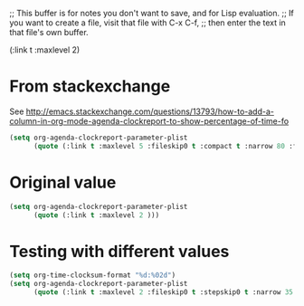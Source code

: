;; This buffer is for notes you don't want to save, and for Lisp evaluation.
;; If you want to create a file, visit that file with C-x C-f,
;; then enter the text in that file's own buffer.


(:link t :maxlevel 2)

* From stackexchange
See http://emacs.stackexchange.com/questions/13793/how-to-add-a-column-in-org-mode-agenda-clockreport-to-show-percentage-of-time-fo

#+begin_src emacs-lisp
(setq org-agenda-clockreport-parameter-plist
      (quote (:link t :maxlevel 5 :fileskip0 t :compact t :narrow 80 :formula %)))
#+end_src

* Original value
#+begin_src emacs-lisp
(setq org-agenda-clockreport-parameter-plist
      (quote (:link t :maxlevel 2 )))
#+end_src

* Testing with different values

#+begin_src emacs-lisp
(setq org-time-clocksum-format "%d:%02d")
(setq org-agenda-clockreport-parameter-plist
      (quote (:link t :maxlevel 2 :fileskip0 t :stepskip0 t :narrow 35 :formula %)))
#+end_src

#+RESULTS:
| :link | t | :maxlevel | 2 | :fileskip0 | t | :stepskip0 | t | :narrow | 35 | :formula | % |

